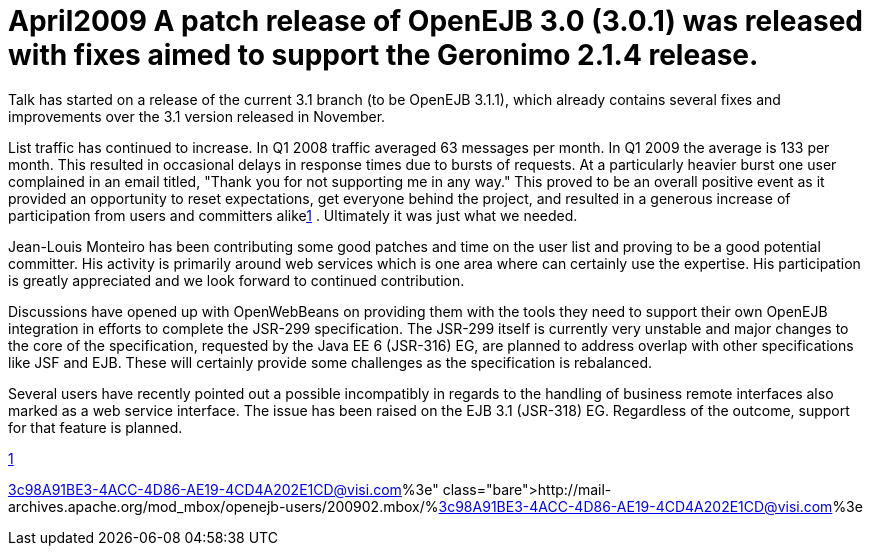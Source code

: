 = April2009 A patch release of OpenEJB 3.0 (3.0.1) was released with fixes aimed to support the Geronimo 2.1.4 release.
Talk has started on a release of the current 3.1 branch (to be OpenEJB 3.1.1), which already contains several fixes and improvements over the 3.1 version released in November.

List traffic has continued to increase.
In Q1 2008 traffic averaged 63 messages per month.
In Q1 2009 the average is 133 per month.
This resulted in occasional delays in response times due to bursts of requests.
At a particularly heavier burst one user complained in an email titled, "Thank you for not supporting me in any way."  This proved to be an overall positive event as it provided an opportunity to reset expectations, get everyone behind the project, and resulted in a generous increase of participation from users and committers alikelink:1.html[1] .  Ultimately it was just what we needed.

Jean-Louis Monteiro has been contributing some good patches and time on the user list and proving to be a good potential committer.
His activity is primarily around web services which is one area where can certainly use the expertise.
His participation is greatly appreciated and we look forward to continued contribution.

Discussions have opened up with OpenWebBeans on providing them with the tools they need to support their own OpenEJB integration in efforts to complete the JSR-299 specification.
The JSR-299 itself is currently very unstable and major changes to the core of the specification, requested by the Java EE 6 (JSR-316) EG, are planned to address overlap with other specifications like JSF and EJB.
These will certainly provide some challenges as the specification is rebalanced.

Several users have recently pointed out a possible incompatibly in regards to the handling of business remote interfaces also marked as a web service interface.
The issue has been raised on the EJB 3.1 (JSR-318) EG.
Regardless of the outcome, support for that feature is planned.

link:1.html[1]

http://mail-archives.apache.org/mod_mbox/openejb-users/200902.mbox/%3c98A91BE3-4ACC-4D86-AE19-4CD4A202E1CD@visi.com%3e
